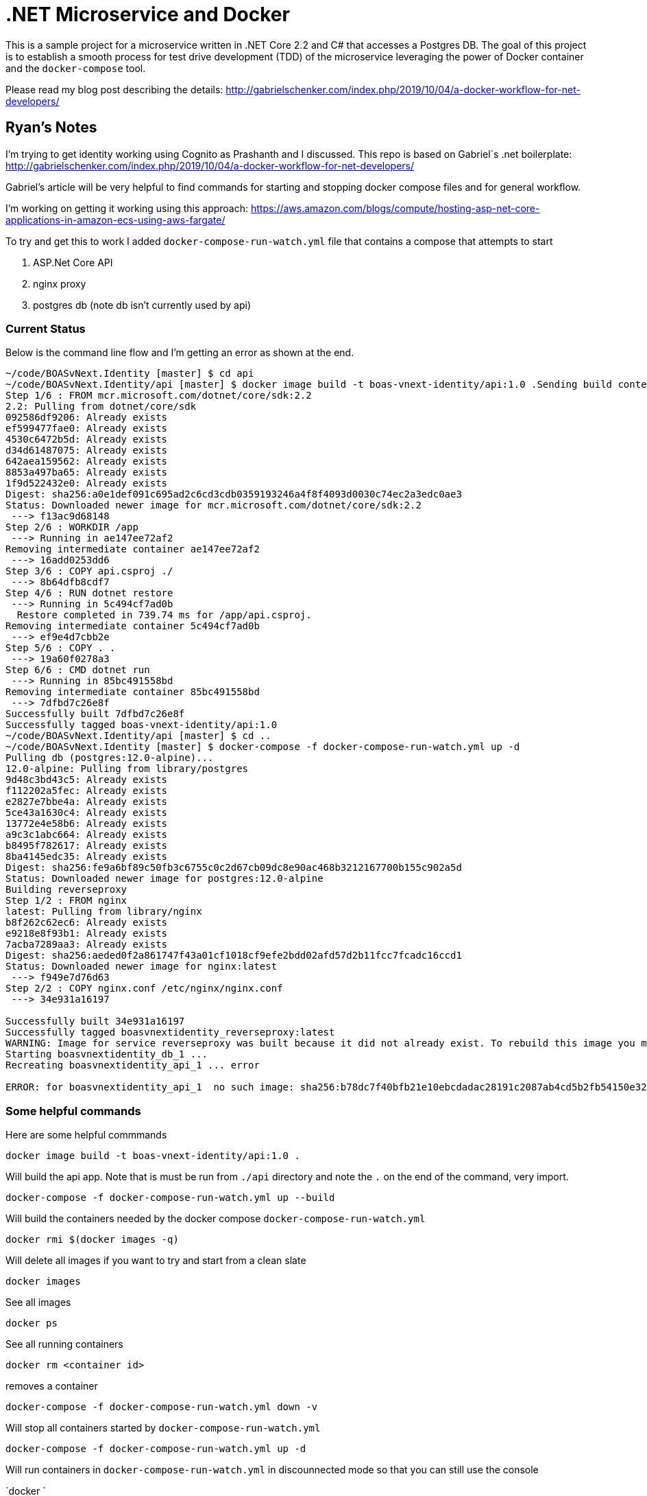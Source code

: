 = .NET Microservice and Docker

This is a sample project for a microservice written in .NET Core 2.2 and C# that accesses a Postgres DB. The goal of this project is to establish a smooth process for test drive development (TDD) of the microservice leveraging the power of Docker container and the `docker-compose` tool.

Please read my blog post describing the details: http://gabrielschenker.com/index.php/2019/10/04/a-docker-workflow-for-net-developers/

## Ryan's Notes
I'm trying to get identity working using Cognito as Prashanth and I discussed. This repo is based on Gabriel`s .net boilerplate: http://gabrielschenker.com/index.php/2019/10/04/a-docker-workflow-for-net-developers/

Gabriel's article will be very helpful to find commands for starting and stopping docker compose files and for general workflow.

I'm working on getting it working using this approach: https://aws.amazon.com/blogs/compute/hosting-asp-net-core-applications-in-amazon-ecs-using-aws-fargate/

To try and get this to work I added `docker-compose-run-watch.yml` file that contains a compose that attempts to start

1. ASP.Net Core API
1. nginx proxy
1. postgres db (note db isn't currently used by api)

### Current Status ###
Below is the command line flow and I'm getting an error as shown at the end.

```
~/code/BOASvNext.Identity [master] $ cd api
~/code/BOASvNext.Identity/api [master] $ docker image build -t boas-vnext-identity/api:1.0 .Sending build context to Docker daemon  14.85kB
Step 1/6 : FROM mcr.microsoft.com/dotnet/core/sdk:2.2
2.2: Pulling from dotnet/core/sdk
092586df9206: Already exists 
ef599477fae0: Already exists 
4530c6472b5d: Already exists 
d34d61487075: Already exists 
642aea159562: Already exists 
8853a497ba65: Already exists 
1f9d522432e0: Already exists 
Digest: sha256:a0e1def091c695ad2c6cd3cdb0359193246a4f8f4093d0030c74ec2a3edc0ae3
Status: Downloaded newer image for mcr.microsoft.com/dotnet/core/sdk:2.2
 ---> f13ac9d68148
Step 2/6 : WORKDIR /app
 ---> Running in ae147ee72af2
Removing intermediate container ae147ee72af2
 ---> 16add0253dd6
Step 3/6 : COPY api.csproj ./
 ---> 8b64dfb8cdf7
Step 4/6 : RUN dotnet restore
 ---> Running in 5c494cf7ad0b
  Restore completed in 739.74 ms for /app/api.csproj.
Removing intermediate container 5c494cf7ad0b
 ---> ef9e4d7cbb2e
Step 5/6 : COPY . .
 ---> 19a60f0278a3
Step 6/6 : CMD dotnet run
 ---> Running in 85bc491558bd
Removing intermediate container 85bc491558bd
 ---> 7dfbd7c26e8f
Successfully built 7dfbd7c26e8f
Successfully tagged boas-vnext-identity/api:1.0
~/code/BOASvNext.Identity/api [master] $ cd ..
~/code/BOASvNext.Identity [master] $ docker-compose -f docker-compose-run-watch.yml up -d
Pulling db (postgres:12.0-alpine)...
12.0-alpine: Pulling from library/postgres
9d48c3bd43c5: Already exists
f112202a5fec: Already exists
e2827e7bbe4a: Already exists
5ce43a1630c4: Already exists
13772e4e58b6: Already exists
a9c3c1abc664: Already exists
b8495f782617: Already exists
8ba4145edc35: Already exists
Digest: sha256:fe9a6bf89c50fb3c6755c0c2d67cb09dc8e90ac468b3212167700b155c902a5d
Status: Downloaded newer image for postgres:12.0-alpine
Building reverseproxy
Step 1/2 : FROM nginx
latest: Pulling from library/nginx
b8f262c62ec6: Already exists
e9218e8f93b1: Already exists
7acba7289aa3: Already exists
Digest: sha256:aeded0f2a861747f43a01cf1018cf9efe2bdd02afd57d2b11fcc7fcadc16ccd1
Status: Downloaded newer image for nginx:latest
 ---> f949e7d76d63
Step 2/2 : COPY nginx.conf /etc/nginx/nginx.conf
 ---> 34e931a16197

Successfully built 34e931a16197
Successfully tagged boasvnextidentity_reverseproxy:latest
WARNING: Image for service reverseproxy was built because it did not already exist. To rebuild this image you must use `docker-compose build` or `docker-compose up --build`.
Starting boasvnextidentity_db_1 ... 
Recreating boasvnextidentity_api_1 ... error

ERROR: for boasvnextidentity_api_1  no such image: sha256:b78dc7f40bfb21e10ebcdadac28191c2087ab4cd5b2fb54150e323077be2f08d: No such image: sha256:b78dc7f40bfb21e10ebcdadac28191c2087ab4cd5b2fb54150e323077be2f08d
```

### Some helpful commands
Here are some helpful commmands

`docker image build -t boas-vnext-identity/api:1.0 .`

Will build the api app. Note that is must be run from `./api` directory and note the `.` on the end of the command, very import.

`docker-compose -f docker-compose-run-watch.yml up --build`

Will build the containers needed by the docker compose `docker-compose-run-watch.yml`

`docker rmi $(docker images -q)`

Will delete all images if you want to try and start from a clean slate

`docker images`

See all images

`docker ps`

See all running containers

`docker rm <container id>`

removes a container

`docker-compose -f docker-compose-run-watch.yml down -v`

Will stop all containers started by `docker-compose-run-watch.yml`

`docker-compose -f docker-compose-run-watch.yml up -d`

Will run containers in `docker-compose-run-watch.yml` in discounnected mode so that you can still use the console

`docker `

Notes for Demo :

### Trying to access endpoint without authorization
`GET : localhost:5000/api/values`

### Sigining up a User
`POST : localhost:5000/api/signup
BODY : 
{
 "Username" : "ryan",
 "Password" : "Ryan_Password1",
 "Email" : "ryan@vicesoftware.com"
}
`

### Confirm the User from Cognito console for now

### Sign up the user
`POST : localhost:5000/api/signin
BODY : 
{
 "Username" : "ryan",
 "Password" : "Ryan_Password1"
}
`

### Try the endpoint with authorization
`GET : localhost:5000/api/signin
Header :  Authorization : Bearer <bearer token>
`
